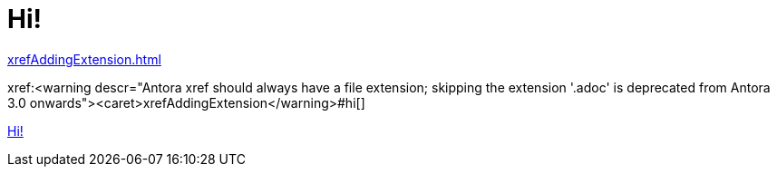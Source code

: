 [#hi]
= Hi!

xref:xrefAddingExtension.adoc[]

// anchor #hi is necessary, as it would otherwise not treat the part in front of it as a file
xref:<warning descr="Antora xref should always have a file extension; skipping the extension '.adoc' is deprecated from Antora 3.0 onwards"><caret>xrefAddingExtension</warning>#hi[]

xref:#hi[]
